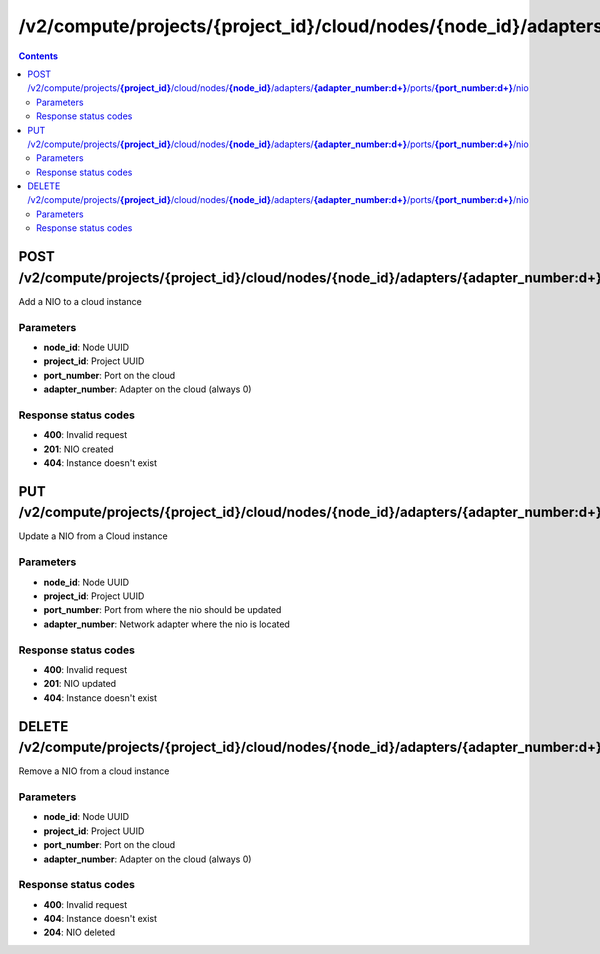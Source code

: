 /v2/compute/projects/{project_id}/cloud/nodes/{node_id}/adapters/{adapter_number:\d+}/ports/{port_number:\d+}/nio
------------------------------------------------------------------------------------------------------------------------------------------

.. contents::

POST /v2/compute/projects/**{project_id}**/cloud/nodes/**{node_id}**/adapters/**{adapter_number:\d+}**/ports/**{port_number:\d+}**/nio
~~~~~~~~~~~~~~~~~~~~~~~~~~~~~~~~~~~~~~~~~~~~~~~~~~~~~~~~~~~~~~~~~~~~~~~~~~~~~~~~~~~~~~~~~~~~~~~~~~~~~~~~~~~~~~~~~~~~~~~~~~~~~~~~~~~~~~~~~~~~~~~~~~~~~~~~~~~~~~
Add a NIO to a cloud instance

Parameters
**********
- **node_id**: Node UUID
- **project_id**: Project UUID
- **port_number**: Port on the cloud
- **adapter_number**: Adapter on the cloud (always 0)

Response status codes
**********************
- **400**: Invalid request
- **201**: NIO created
- **404**: Instance doesn't exist


PUT /v2/compute/projects/**{project_id}**/cloud/nodes/**{node_id}**/adapters/**{adapter_number:\d+}**/ports/**{port_number:\d+}**/nio
~~~~~~~~~~~~~~~~~~~~~~~~~~~~~~~~~~~~~~~~~~~~~~~~~~~~~~~~~~~~~~~~~~~~~~~~~~~~~~~~~~~~~~~~~~~~~~~~~~~~~~~~~~~~~~~~~~~~~~~~~~~~~~~~~~~~~~~~~~~~~~~~~~~~~~~~~~~~~~
Update a NIO from a Cloud instance

Parameters
**********
- **node_id**: Node UUID
- **project_id**: Project UUID
- **port_number**: Port from where the nio should be updated
- **adapter_number**: Network adapter where the nio is located

Response status codes
**********************
- **400**: Invalid request
- **201**: NIO updated
- **404**: Instance doesn't exist


DELETE /v2/compute/projects/**{project_id}**/cloud/nodes/**{node_id}**/adapters/**{adapter_number:\d+}**/ports/**{port_number:\d+}**/nio
~~~~~~~~~~~~~~~~~~~~~~~~~~~~~~~~~~~~~~~~~~~~~~~~~~~~~~~~~~~~~~~~~~~~~~~~~~~~~~~~~~~~~~~~~~~~~~~~~~~~~~~~~~~~~~~~~~~~~~~~~~~~~~~~~~~~~~~~~~~~~~~~~~~~~~~~~~~~~~
Remove a NIO from a cloud instance

Parameters
**********
- **node_id**: Node UUID
- **project_id**: Project UUID
- **port_number**: Port on the cloud
- **adapter_number**: Adapter on the cloud (always 0)

Response status codes
**********************
- **400**: Invalid request
- **404**: Instance doesn't exist
- **204**: NIO deleted

